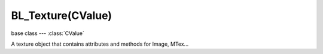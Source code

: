BL_Texture(CValue)
================================

.. module:: bge.types

base class --- :class:`CValue`

.. class:: BL_Texture(CValue)

   A texture object that contains attributes and methods for Image, MTex...

   .. attribute:: colorIntensFac

      Amount texture affects diffuse reflectivity.

      :type: float

   .. attribute:: colorFac

      Amount texture affects diffuse color.

      :type: float

   .. attribute:: alphaFac

      Amount texture affects alpha.

      :type: float

   .. attribute:: specIntensFac

      Amount texture affects specular reflectivity.

      :type: float

   .. attribute:: specColorFac

      Amount texture affects specular color.

      :type: float

   .. attribute:: specHarnessFac

      Amount texture affects hardness.

      :type: float

   .. attribute:: emitFac

      Amount texture affects emission.

      :type: float

   .. attribute:: mirrorFac

      Amount texture affects mirror color.

      :type: float

   .. attribute:: normalFac

      Amount texture affects normal values.

      :type: float

   .. attribute:: parallaxBumpFac

      Height of parallax occlusion mapping.

      :type: float

   .. attribute:: parallaxStepFac

      Number of steps to achieve parallax effect.

      :type: float